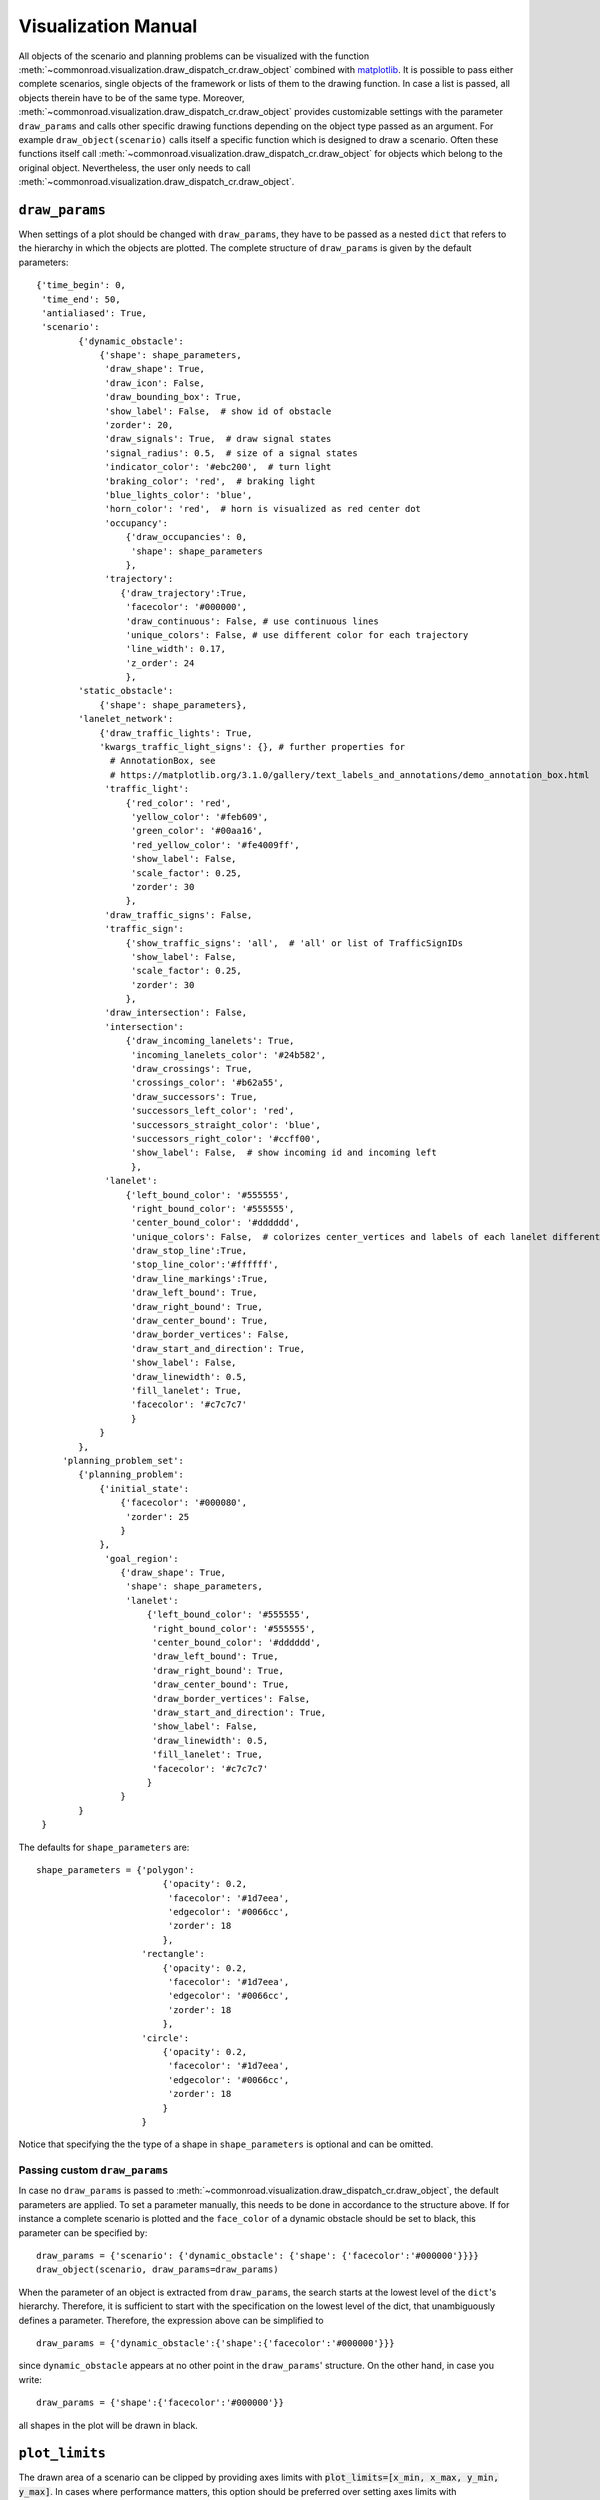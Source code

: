.. _visualization-manual:

====================
Visualization Manual
====================

.. _matplotlib: https://matplotlib.org

All objects of the scenario and planning problems can be visualized with the function :meth:`~commonroad.visualization.draw_dispatch_cr.draw_object` combined with matplotlib_. It is possible to pass either complete scenarios, single objects of the framework or lists of them to the drawing function. In case a list is passed, all objects therein have to be of the same type. Moreover, :meth:`~commonroad.visualization.draw_dispatch_cr.draw_object` provides customizable settings with the parameter ``draw_params`` and calls other specific drawing functions depending on the object type passed as an argument. For example ``draw_object(scenario)`` calls itself a specific function which is designed to draw a scenario. Often these functions itself call :meth:`~commonroad.visualization.draw_dispatch_cr.draw_object` for objects which belong to the original object. Nevertheless, the user only needs to call :meth:`~commonroad.visualization.draw_dispatch_cr.draw_object`.


``draw_params``
---------------

When settings of a plot should be changed with ``draw_params``, they have to be passed as a nested ``dict`` that refers to the hierarchy in which the objects are plotted. The complete structure of ``draw_params`` is given by the default parameters: ::

    {'time_begin': 0,
     'time_end': 50,
     'antialiased': True,
     'scenario':
            {'dynamic_obstacle':
                {'shape': shape_parameters,
                 'draw_shape': True,
                 'draw_icon': False,
                 'draw_bounding_box': True,
                 'show_label': False,  # show id of obstacle
                 'zorder': 20,
                 'draw_signals': True,  # draw signal states
                 'signal_radius': 0.5,  # size of a signal states
                 'indicator_color': '#ebc200',  # turn light
                 'braking_color': 'red',  # braking light
                 'blue_lights_color': 'blue',
                 'horn_color': 'red',  # horn is visualized as red center dot
                 'occupancy':
                     {'draw_occupancies': 0,
                      'shape': shape_parameters
                     },
                 'trajectory':
                    {'draw_trajectory':True,
                     'facecolor': '#000000',
                     'draw_continuous': False, # use continuous lines
                     'unique_colors': False, # use different color for each trajectory
                     'line_width': 0.17,
                     'z_order': 24
                     },
            'static_obstacle':
                {'shape': shape_parameters},
            'lanelet_network':
                {'draw_traffic_lights': True,
                'kwargs_traffic_light_signs': {}, # further properties for
                  # AnnotationBox, see
                  # https://matplotlib.org/3.1.0/gallery/text_labels_and_annotations/demo_annotation_box.html
                 'traffic_light':
                     {'red_color': 'red',
                      'yellow_color': '#feb609',
                      'green_color': '#00aa16',
                      'red_yellow_color': '#fe4009ff',
                      'show_label': False,
                      'scale_factor': 0.25,
                      'zorder': 30
                     },
                 'draw_traffic_signs': False,
                 'traffic_sign':
                     {'show_traffic_signs': 'all',  # 'all' or list of TrafficSignIDs
                      'show_label': False,
                      'scale_factor': 0.25,
                      'zorder': 30
                     },
                 'draw_intersection': False,
                 'intersection':
                     {'draw_incoming_lanelets': True,
                      'incoming_lanelets_color': '#24b582',
                      'draw_crossings': True,
                      'crossings_color': '#b62a55',
                      'draw_successors': True,
                      'successors_left_color': 'red',
                      'successors_straight_color': 'blue',
                      'successors_right_color': '#ccff00',
                      'show_label': False,  # show incoming id and incoming left
                      },
                 'lanelet':
                     {'left_bound_color': '#555555',
                      'right_bound_color': '#555555',
                      'center_bound_color': '#dddddd',
                      'unique_colors': False,  # colorizes center_vertices and labels of each lanelet differently
                      'draw_stop_line':True,
                      'stop_line_color':'#ffffff',
                      'draw_line_markings':True,
                      'draw_left_bound': True,
                      'draw_right_bound': True,
                      'draw_center_bound': True,
                      'draw_border_vertices': False,
                      'draw_start_and_direction': True,
                      'show_label': False,
                      'draw_linewidth': 0.5,
                      'fill_lanelet': True,
                      'facecolor': '#c7c7c7'
                      }
                }
            },
         'planning_problem_set':
            {'planning_problem':
                {'initial_state':
                    {'facecolor': '#000080',
                     'zorder': 25
                    }
                },
                 'goal_region':
                    {'draw_shape': True,
                     'shape': shape_parameters,
                     'lanelet':
                         {'left_bound_color': '#555555',
                          'right_bound_color': '#555555',
                          'center_bound_color': '#dddddd',
                          'draw_left_bound': True,
                          'draw_right_bound': True,
                          'draw_center_bound': True,
                          'draw_border_vertices': False,
                          'draw_start_and_direction': True,
                          'show_label': False,
                          'draw_linewidth': 0.5,
                          'fill_lanelet': True,
                          'facecolor': '#c7c7c7'
                         }
                    }
            }
     }

The defaults for ``shape_parameters`` are::

	shape_parameters = {'polygon':
			    	{'opacity': 0.2,
                       		 'facecolor': '#1d7eea',
	                         'edgecolor': '#0066cc',
	                         'zorder': 18
	                     	},
   	 		    'rectangle':
				{'opacity': 0.2,
				 'facecolor': '#1d7eea',
				 'edgecolor': '#0066cc',
				 'zorder': 18
				},
			    'circle':
				{'opacity': 0.2,
				 'facecolor': '#1d7eea',
				 'edgecolor': '#0066cc',
				 'zorder': 18
				}
			    }

Notice that specifying the the type of a shape in ``shape_parameters`` is optional and can be omitted.


Passing custom ``draw_params``
^^^^^^^^^^^^^^^^^^^^^^^^^^^^^^

In case no ``draw_params`` is passed to :meth:`~commonroad.visualization.draw_dispatch_cr.draw_object`, the default parameters are applied. To set a parameter manually, this needs to be done in accordance to the structure above. If for instance a complete scenario is plotted and the ``face_color`` of a dynamic obstacle should be set to black, this parameter can be specified by::

	draw_params = {'scenario': {'dynamic_obstacle': {'shape': {'facecolor':'#000000'}}}}
	draw_object(scenario, draw_params=draw_params)


When the parameter of an object is extracted from ``draw_params``, the search starts at the lowest level of the ``dict``'s hierarchy. Therefore, it is sufficient to start with the specification on the lowest level of the dict, that unambiguously defines a parameter. Therefore, the expression above can be simplified to ::

	draw_params = {'dynamic_obstacle':{'shape':{'facecolor':'#000000'}}}

since ``dynamic_obstacle`` appears at no other point in the ``draw_params``' structure. On the other hand, in case you write::

	draw_params = {'shape':{'facecolor':'#000000'}}

all shapes in the plot will be drawn in black.

``plot_limits``
---------------

The drawn area of a scenario can be clipped by providing axes limits with :code:`plot_limits=[x_min, x_max, y_min, y_max]`. In cases where performance matters, this option should be preferred over setting axes limits with :code:`pyplot.get_gca().set_xlim`. The latter would only crop the shown area of the scenario after drawing the whole scenario.

Example plot with ``matplotlib``
--------------------------------

.. _matplotlib-API: https://matplotlib.org/api

The drawing function is used in combination with maplotlib. Therefore, every command from the matplotlib-API_ can be combined with ``draw_object``. A simple example for plotting scenario and the corresponding planning problem set with default parameters would be::

	import os
	import matplotlib.pyplot as plt
	from commonroad.common.file_reader import CommonRoadFileReader
	from commonroad.visualization.draw_dispatch_cr import draw_object
	filename = os.getcwd() + /commonroad-scenarios/scenarios/NGSIM/US101/USA_US101-2_1_T-1.xml'
	scenario, planning_problem_set = CommonRoadFileReader(filename).open()

	plt.style.use('classic')
	inch_in_cm = 2.54
	figsize = [20, 8]
	plot_limits = [-80, 80, -60, 30]
	plt.figure(figsize=(8,4.5))
	plt.gca().axis('equal')

	draw_object(scenario, plot_limits=plot_limits)
	draw_object(planning_problem_set, plot_limits=plot_limits)
	plt.show()

.. plot::
   :align: center


	import os
	import matplotlib.pyplot as plt
	from commonroad.common.file_reader import CommonRoadFileReader
	from commonroad.visualization.draw_dispatch_cr import draw_object
	filename = os.getcwd() + '/../files/USA_US101-2_1_T-1.xml'
	scenario, planning_problem_set = CommonRoadFileReader(filename).open()

	plt.style.use('classic')
	inch_in_cm = 2.54
	figsize = [20, 8]
	plot_limits = [-30, 120, -140, 20]
	plt.figure(figsize=(8,4.5))
	plt.gca().axis('equal')

	draw_object(scenario, draw_params={'time_end':20},plot_limits=plot_limits)
	draw_object(planning_problem_set, plot_limits=plot_limits)
	plt.tight_layout()
	plt.show()

.. _plot-helper:

Speed up plotting for real-time applications
--------------------------------------------

Plotting of a typical scenario can be too slow when using for real-time applications, where updated scenarios have have be redrawn at high rates. For those applications we provide the helper function ``redraw_obstacles()`` . Since plotting of the lanelet network requires most of the runtime, this function only updates obstacles of a scenario, while maintaining an initially plotted ``lanelet_network`` . Further speed improvements can be achieved by selecting a fast backend for matplotlib, like ``Qt5Agg`` or ``TkAgg`` .

Furthermore the number of plotted graphic elements should be minimized. These parameters help to improve run time considerably (ordered by impact)::

	draw_params = {'lanelet': {'draw_start_and_direction': False, 'draw_center_bound': False},
		       'dynamic_obstacle': {'show_label': True}}

Additionally the plotted area should be restricted by using ``draw_object`` 's option ``plot_limits``. Effectively update rates of more than 20 frames/s are possible even for complex scenarios.

A minimal example would be::

	import matplotlib as mpl
	mpl.use('Qt5Agg') # sets the backend for matplotlib
	import mpl.pyplot as plt
	from commonroad.visualization.plot_helper import *

	filename = os.getcwd() + /commonroad-scenarios/scenarios/NGSIM/US101/USA_US101-2_1_T-1.xml'
	scenario, planning_problem_set = CommonRoadFileReader(filename).open()

	set_non_blocking() # ensures interactive plotting is activated
	plt.style.use('classic')
	inch_in_cm = 2.54
	figsize = [30, 8]
	fig = plt.figure(figsize=(figsize[0] / inch_in_cm, figsize[1] / inch_in_cm))
	handles = {}  # collects handles of obstacles for fast updating of figures

	# inital plot including the lanelet network
	draw_object(scenario, handles=handles)
	fig.canvas.draw()

	# loop where obstacle positions are modified
	for i in range(0,100):
		#...
		# modifying the scenario
		#...
		redraw_dynamic_obstacles(scenario, handles=handles, figure_handle=fig)
